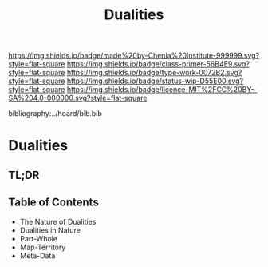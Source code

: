 #   -*- mode: org; fill-column: 60 -*-

#+TITLE: Dualities
#+STARTUP: showall
#+TOC: headlines 4
#+PROPERTY: filename

[[https://img.shields.io/badge/made%20by-Chenla%20Institute-999999.svg?style=flat-square]] 
[[https://img.shields.io/badge/class-primer-56B4E9.svg?style=flat-square]]
[[https://img.shields.io/badge/type-work-0072B2.svg?style=flat-square]]
[[https://img.shields.io/badge/status-wip-D55E00.svg?style=flat-square]]
[[https://img.shields.io/badge/licence-MIT%2FCC%20BY--SA%204.0-000000.svg?style=flat-square]]

bibliography:../hoard/bib.bib

* Dualities
:PROPERTIES:
:CUSTOM_ID:
:Name:     /home/deerpig/proj/chenla/warp/ww-dualities.org
:Created:  2018-03-21T18:29@Prek Leap (11.642600N-104.919210W)
:ID:       e896fbca-99d6-461e-a6d9-bc189290dc60
:VER:      574903855.243785982
:GEO:      48P-491193-1287029-15
:BXID:     proj:GIO7-8627
:Class:    primer
:Type:     work
:Status:   wip
:Licence:  MIT/CC BY-SA 4.0
:END:

** TL;DR
** Table of Contents
 - The Nature of Dualities
 - Dualities in Nature
 - Part-Whole
 - Map-Territory
 - Meta-Data



